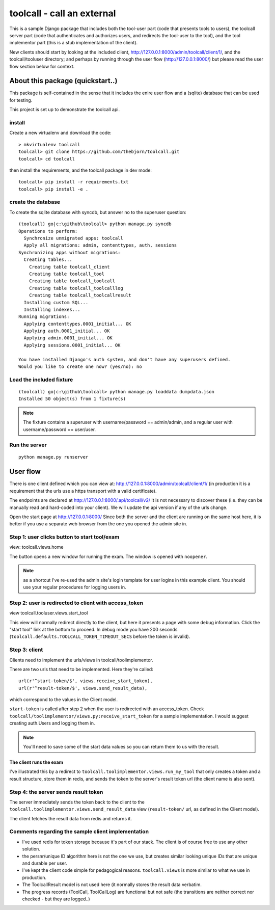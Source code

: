 

toolcall - call an external
==================================================

This is a sample Django package that includes both the tool-user part
(code that presents tools to users), the toolcall server part (code that
authenticates and authorizes users, and redirects the tool-user to the
tool), and the tool implementor part (this is a stub implementation of
the client).

New clients should start by looking at the included client,
http://127.0.0.1:8000/admin/toolcall/client/1/, and the toolcall/tooluser
directory; and perhaps by running through the user flow
(http://127.0.0.1:8000/) but please read the user flow section below
for context.

About this package (quickstart..)
---------------------------------
This package is self-contained in the sense that it includes the enire
user flow and a (sqlite) database that can be used for testing.

This project is set up to demonstrate the toolcall api.

install
..........
Create a new virtualenv and download the code::

    > mkvirtualenv toolcall
    toolcall> git clone https://github.com/thebjorn/toolcall.git
    toolcall> cd toolcall

then install the requirements, and the toolcall
package in dev mode::

    toolcall> pip install -r requirements.txt
    toolcall> pip install -e .

create the database
.....................
To create the sqlite database with syncdb, but answer no to the superuser
question::

    (toolcall) go|c:\github\toolcall> python manage.py syncdb
    Operations to perform:
      Synchronize unmigrated apps: toolcall
      Apply all migrations: admin, contenttypes, auth, sessions
    Synchronizing apps without migrations:
      Creating tables...
        Creating table toolcall_client
        Creating table toolcall_tool
        Creating table toolcall_toolcall
        Creating table toolcall_toolcalllog
        Creating table toolcall_toolcallresult
      Installing custom SQL...
      Installing indexes...
    Running migrations:
      Applying contenttypes.0001_initial... OK
      Applying auth.0001_initial... OK
      Applying admin.0001_initial... OK
      Applying sessions.0001_initial... OK

    You have installed Django's auth system, and don't have any superusers defined.
    Would you like to create one now? (yes/no): no

Load the included fixture
...........................
::

    (toolcall) go|c:\github\toolcall> python manage.py loaddata dumpdata.json
    Installed 50 object(s) from 1 fixture(s)

.. note:: The fixture contains a superuser with username/password == admin/admin, and
          a regular user with username/password == user/user.

Run the server
..............
::

    python manage.py runserver

User flow
-------------

There is one client defined which you can view at:
http://127.0.0.1:8000/admin/toolcall/client/1/
(in production it is a requirement that the urls use a https transport with a valid
certificate).

The endpoints are declared at http://127.0.0.1:8000/.api/toolcall/v2/
It is not necessary to discover these (i.e. they can be manually read and hard-coded
into your client). We will update the api version if any of the urls change.

Open the start page at http://127.0.0.1:8000/ Since both the server and the client
are running on the same host here, it is better if you use a separate web browser from
the one you opened the admin site in.

Step 1: user clicks button to start tool/exam
.............................................
view: toolcall.views.home

The button opens a new window for running the exam. The window is opened with ``noopener``.

.. note:: as a shortcut I've re-used the admin site's login template for
          user logins in this example client. You should use your regular
          procedures for logging users in.

Step 2: user is redirected to client with access_token
.......................................................
view toolcall.tooluser.views.start_tool

This view will normally redirect directly to the client, but here it presents
a page with some debug information. Click the "start tool" link at the bottom to
proceed.  In debug mode you have 200 seconds (``toolcall.defaults.TOOLCALL_TOKEN_TIMEOUT_SECS``
before the token is invalid).

Step 3: client
..............
Clients need to implement the urls/views in toolcall/toolimplementor.

There are two urls that need to be implemented. Here they're called::

    url(r'^start-token/$', views.receive_start_token),
    url(r'^result-token/$', views.send_result_data),

which correspond to the values in the Client model.

``start-token`` is called after step 2 when the user is redirected with an
access_token.
Check ``toolcall/toolimplementor/views.py:receive_start_token`` for 
a sample implementation.
I would suggest creating auth.Users and logging them in.

.. note:: You'll need to save some of the start data values so you can return them to us
          with the result.

The client runs the exam
~~~~~~~~~~~~~~~~~~~~~~~~
I've illustrated this by a redirect to ``toolcall.toolimplementor.views.run_my_tool``
that only creates a token and a result structure, store them in redis, and sends the token
to the server's result token url (the client name is also sent).

Step 4: the server sends result token
......................................
The server immediately sends the token back to the client to the
``toolcall.toolimplementor.views.send_result_data`` view (``result-token/`` url, as defined
in the Client model).

The client fetches the result data from redis and returns it.


Comments regarding the sample client implementation
....................................................
- I've used redis for token storage because it's part of our stack.
  The client is of course free to use any other solution.
- the persnr/unique ID algorithm here is not the one we use, but
  creates similar looking unique IDs that are unique and durable per user.
- I've kept the client code simple for pedagogical reasons.
  ``toolcall.views`` is more similar to what we use in production.
- The ToolcallResult model is not used here (it normally stores the
  result data verbatim.
- The progress records (ToolCall, ToolCallLog) are functional but not safe
  (the transitions are neither correct nor checked - but they are logged..)





































